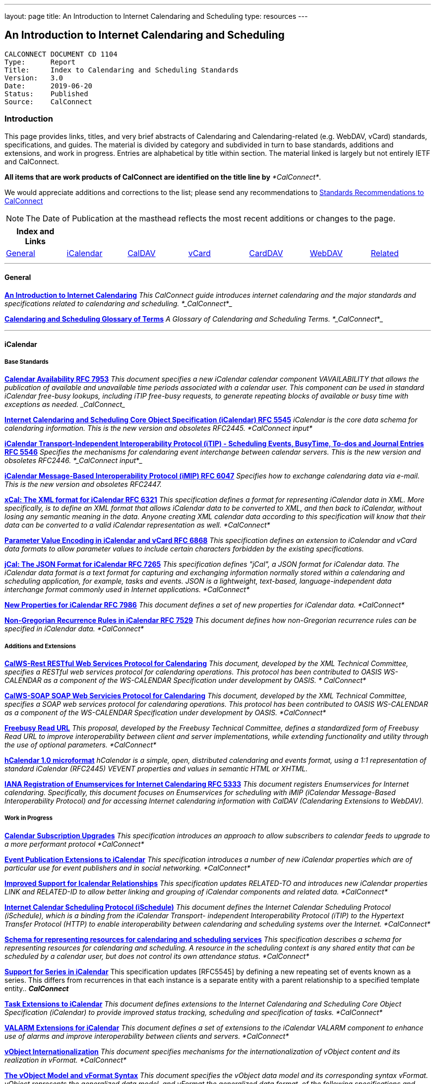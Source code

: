 ---
layout: page
title:  An Introduction to Internet Calendaring and Scheduling
type: resources
---

== An Introduction to Internet Calendaring and Scheduling

....
CALCONNECT DOCUMENT CD 1104
Type:	   Report
Title:     Index to Calendaring and Scheduling Standards
Version:   3.0
Date:      2019-06-20
Status:    Published
Source:    CalConnect
....

=== Introduction

This page provides links, titles, and very brief abstracts of
Calendaring and Calendaring-related (e.g. WebDAV, vCard) standards,
specifications, and guides. The material is divided by category and
subdivided in turn to base standards, additions and extensions, and work
in progress. Entries are alphabetical by title within section. The
material linked is largely but not entirely IETF and CalConnect.

*All items that are work products of CalConnect are identified on the
title line by* _*CalConnect*_.


We would appreciate additions and corrections to the list; please send
any recommendations to
mailto:info@calconnect.org?subject=Standards%20Recommendations[Standards Recommendations to CalConnect]



NOTE: The Date of Publication at the masthead reflects the most
recent additions or changes to the page.



[cols="^,^,^,^,^,^,^",]
|===
|*Index and Links* | | | | | |

|link:#General[General] |link:#iCalendar[iCalendar]
|link:#CalDAV[CalDAV] |link:#vCard[vCard] |link:#CardDAV[CardDAV]
|link:#WebDAV[WebDAV] |link:#Related[Related]
|===




'''''

[[General]]
==== General

link:/CD1012_Intro_Calendaring[*An Introduction to Internet
Calendaring*]
_This CalConnect guide introduces internet calendaring and the major
standards and specifications related to calendaring and scheduling.
*_CalConnect_*_

https://devguide.calconnect.org/[*Calendaring and Scheduling Glossary of
Terms*]
_A Glossary of Calendaring and Scheduling Terms.  *_CalConnect_*_


'''''

[[iCalendar]]
==== iCalendar

===== Base Standards

https://tools.ietf.org/html/rfc7953[*Calendar Availability RFC 7953*]
_This document specifies a new iCalendar calendar component
VAVAILABILITY that allows the publication of available and unavailable
time periods associated with a calendar user. This component can be used
in standard iCalendar free-busy lookups, including iTIP free-busy
requests, to generate repeating blocks of available or busy time with
exceptions as needed.  _CalConnect__

http://www.ietf.org/rfc/rfc5545.txt[*Internet Calendaring and Scheduling
Core Object Specification (iCalendar) RFC 5545*]
_iCalendar is the core data schema for calendaring information. This is
the new version and obsoletes RFC2445.  *CalConnect input*_

http://www.ietf.org/rfc/rfc5546.txt[*iCalendar Transport-Independent
Interoperability Protocol (iTIP) - Scheduling Events&#44; BusyTime&#44;
To-dos and Journal Entries RFC 5546*]
_Specifies the mechanisms for calendaring event interchange between
calendar servers. This is the new version and obsoletes RFC2446.
*_CalConnect input_*_

http://www.ietf.org/rfc/rfc6047.txt[*iCalendar Message-Based
Interoperability Protocol (iMIP) RFC 6047*]
_Specifies how to exchange calendaring data via e-mail. This is the new
version and obsoletes RFC2447._

http://tools.ietf.org/html/rfc6321[*xCal: The XML format for iCalendar
RFC 6321*]
_This specification defines a format for representing iCalendar data in
XML. More specifically, is to define an XML format that allows iCalendar
data to be converted to XML, and then back to iCalendar, without losing
any semantic meaning in the data. Anyone creating XML calendar data
according to this specification will know that their data can be
converted to a valid iCalendar representation as well.  *CalConnect*_

http://tools.ietf.org/html/rfc6868[*Parameter Value Encoding in
iCalendar and vCard RFC 6868*]
_This specification defines an extension to iCalendar and vCard data
formats to allow parameter values to include certain characters
forbidden by the existing specifications._

*http://tools.ietf.org/html/rfc7265[jCal: The JSON Format for iCalendar
RFC 7265]*
_This specification defines "jCal", a JSON format for iCalendar data.
The iCalendar data format is a text format for capturing and exchanging
information normally stored within a calendaring and scheduling
application, for example, tasks and events. JSON is a lightweight,
text-based, language-independent data interchange format commonly used
in Internet applications.  *CalConnect*_

https://tools.ietf.org/html/rfc7986[*New Properties for iCalendar RFC
7986*]
__This document defines a set of new properties for iCalendar data.
*CalConnect*__

https://datatracker.ietf.org/doc/rfc7529/[*Non-Gregorian Recurrence
Rules in iCalendar RFC 7529*]
_This document defines how non-Gregorian recurrence rules can be
specified in iCalendar data. *CalConnect*_

===== Additions and Extensions

http://calconnect.org/pubdocs/CD1011%20CalWS-Rest%20Restful%20Web%20Services%20Protocol%20for%20Calendaring.pdf[*CalWS-Rest
RESTful Web Services Protocol for Calendaring*]
_This document, developed by the XML Technical Committee, specifies a
RESTful web services protocol for calendaring operations. This protocol
has been contributed to OASIS WS-CALENDAR as a component of the
WS-CALENDAR Specification under development by OASIS. * CalConnect*_

http://calconnect.org/pubdocs/CD1301%20CalWS-SOAP%20SOAP%20Web%20Services%20Protocol%20for%20Calendaring.pdf[*CalWS-SOAP
SOAP Web Servicies Protocol for Calendaring*]
_This document, developed by the XML Technical Committee, specifies a
SOAP web services protocol for calendaring operations. This protocol has
been contributed to OASIS WS-CALENDAR as a component of the WS-CALENDAR
Specification under development by OASIS.  *CalConnect*_

http://calconnect.org/pubdocs/CD0903%20Freebusy%20Read%20URL.pdf[*Freebusy
Read URL*]
_This proposal, developed by the Freebusy Technical Committee, defines a
standardized form of Freebusy Read URL to improve interoperability
between client and server implementations, while extending functionality
and utility through the use of optional parameters. *CalConnect*_

http://microformats.org/wiki/hcalendar[*hCalendar 1.0 microformat*]
_hCalendar is a simple, open, distributed calendaring and events format,
using a 1:1 representation of standard iCalendar (RFC2445) VEVENT
properties and values in semantic HTML or XHTML._

http://www.ietf.org/rfc/rfc5333.txt[*IANA Registration of Enumservices
for Internet Calendaring RFC 5333*]
_This document registers Enumservices for Internet calendaring.
Specifically, this document focuses on Enumservices for scheduling with
iMIP (iCalendar Message-Based Interoperability Protocol) and for
accessing Internet calendaring information with CalDAV (Calendaring
Extensions to WebDAV)._

===== Work in Progress

https://datatracker.ietf.org/doc/draft-ietf-calext-subscription-upgrade/[*Calendar
Subscription Upgrades*]
_This specification introduces an approach to allow subscribers to
calendar feeds to upgrade to a more performant protocol  *CalConnect*_

https://datatracker.ietf.org/doc/draft-ietf-calext-eventpub-extensions/[*Event
Publication Extensions to iCalendar*]
_This specification introduces a number of new iCalendar properties
which are of particular use for event publishers and in social
networking.  *CalConnect*_

https://datatracker.ietf.org/doc/draft-ietf-calext-ical-relations/[*Improved
Support for Icalendar Relationships*]
_This specification updates RELATED-TO and introduces new iCalendar
properties LINK and RELATED-ID to allow better linking and grouping of
iCalendar components and related data.  *CalConnect*_

http://tools.ietf.org/html/draft-desruisseaux-ischedule[*Internet
Calendar Scheduling Protocol (iSchedule)*]
_This document defines the Internet Calendar Scheduling Protocol
(iSchedule), which is a binding from the iCalendar Transport-
independent Interoperability Protocol (iTIP) to the Hypertext Transfer
Protocol (HTTP) to enable interoperability between calendaring and
scheduling systems over the Internet.  *CalConnect*_

http://tools.ietf.org/html/draft-cal-resource-schema/[*Schema for
representing resources for calendaring and scheduling services*]
_This specification describes a schema for representing resources for
calendaring and scheduling. A resource in the scheduling context is any
shared entity that can be scheduled by a calendar user, but does not
control its own attendance status.  *CalConnect*_

https://tools.ietf.org/html/draft-douglass-icalendar-series[*Support for
Series in iCalendar*]
This specification updates [RFC5545] by defining a new repeating set of
events known as a series.  This differs from recurrences in that each
instance is a separate entity with a parent relationship to a specified
template entity..  *_CalConnect_*

https://tools.ietf.org/html/draft-apthorp-ical-tasks[*Task Extensions to
iCalendar*]
_This document defines extensions to the Internet Calendaring and
Scheduling Core Object Specification (iCalendar) to provide improved
status tracking, scheduling and specification of tasks.  *CalConnect*_

https://datatracker.ietf.org/doc/draft-ietf-calext-valarm-extensions/[*VALARM
Extensions for iCalendar*]
_This document defines a set of extensions to the iCalendar VALARM
component to enhance use of alarms and improve interoperability between
clients and servers.  *CalConnect*_

http://tools.ietf.org/html/draft-calconnect-vobject-i18n/[*vObject
Internationalization*]
_This document specifies mechanisms for the internationalization of
vObject content and its realization in vFormat.   *CalConnect*_

http://tools.ietf.org/html/draft-calconnect-vobject-vformat/[*The
vObject Model and vFormat Syntax*]
_This document specifies the vObject data model and its corresponding
syntax vFormat. vObject represents the generalized data model, and
vFormat the generalized data format, of the following specifications and
fully covers them.   *CalConnect*_

http://tools.ietf.org/html/draft-york-vpoll/[*VPOLL: Consensus
Scheduling Component for iCalendar*]
_This specification introduces a new iCalendar component which allows
for consensus scheduling, that is voting on a number of alternative
meeting or task alternatives.  *CalConnect*_


'''''

[[CalDAV]]
==== CalDAV

===== Base Standards

http://www.ietf.org/rfc/rfc4791.txt[*Calendaring Extensions to WebDAV
(CalDAV) RFC 4791*]
_This document defines extensions to the Web Distributed Authoring and
Versioning (WebDAV) protocol to specify a standard way of accessing,
managing, and sharing calendaring and scheduling information based on
the iCalendar format. This document defines the "calendar-access"
feature of CalDAV.  *CalConnect input*_

http://www.ietf.org/rfc/rfc6638.txt[*Scheduling Extensions to CalDAV RFC
6638*]
_This document defines extensions to the Calendaring Extensions to
WebDAV (CalDAV) "calendar-access" feature to specify a standard way of
performing scheduling operations with iCalendar-based calendar
components. This document defines the "calendar-auto-schedule" feature
of CalDAV.  *CalConnect*_

===== Additions and Extensions

https://www.rfc-editor.org/rfc/rfc8607.txt[*CalDAV Managed Attachments
RFC8607*]
_This specification adds an extension to the Calendaring Extensions to
WebDAV (CalDAV) to allow attachments associated with iCalendar data to
be stored and managed on the server.  *CalConnect*_

https://www.rfc-editor.org/rfc/rfc7809.txt[*CalDAV: Time Zones by
Reference RFC 7809*]
_This document defines an extension to the CalDAV calendar access
protocol to allow clients and servers to exchange iCalendar data without
the need to send full time zone data.  *CalConnect*_

http://tools.ietf.org/html/rfc6764[*Locating CalDAV and CardDAV Services
RFC 6764*]
_This specification describes how DNS SRV records, DNS TXT records and
well-known URIs can be used together or separately to locate Calendaring
Extensions to WebDAV (CalDAV) or vCard Extensions to WebDAV (CardDAV)
services.  *CalConnect input*_

===== Work in Progress

https://tools.ietf.org/html/draft-pot-caldav-sharing[*CalDAV: Calendar
Sharing*]
_This specification defines sharing calendars between users on a CalDAV
system.  *CalConnect*_

https://tools.ietf.org/html/draft-gondwana-caldav-scheduling-controls[*CalDAV
Extension for scheduling controls*]
_This document adds headers to control and restrict the scheduling
behaviour of CalDAV servers when updating calendaring resources.
*CalConnect*_

http://tools.ietf.org/html/draft-daboo-caldav-extensions[*Collected
Extensions to CalDAV*]
_This document defines a set of extensions to the CalDAV calendar access
protocol.*  CalConnect*_

_Also see link:#WebDAV[Webdav]_


'''''

[[vCard]]
==== vCard

===== Base Standards

http://www.rfc-editor.org/rfc/rfc6350.txt[*vCard Format Specification
RFC 6350*]
_This document defines the vCard data format for representing and
exchanging a variety of information about individuals and other entities
(e.g., formatted and structured name and delivery addresses, email
address, multiple telephone numbers, photograph, logo, audio clips,
etc.). This is the new version and obsoletes RFCs 2425, 2426, and 4770,
and updates RFC 2739._

http://www.rfc-editor.org/rfc/rfc6351.txt[*xCard: vCard XML
Representation RFC 6351*]
_This document defines the XML schema of the vCard data format._

http://www.rfc-editor.org/rfc/rfc6473.txt[*vCard KIND:application RFC
6473*]
_This document defines a value of "application" for the vCard KIND
property so that vCards can be used to represent software
applications._

http://www.rfc-editor.org/rfc/rfc8605.txt[*vCard Format Extensions:
ICANN Extensions for the Registration Data Access Protocol (RDAP)vRFC
8605*]
_This document defines extensions to the vCard data format for
representing and exchanging contact information used to implement the
Internet Corporation for Assigned Names and Numbers (ICANN) operational
profile for the Registration Data Access Protocol (RDAP)_

http://www.rfc-editor.org/rfc/rfc6474.txt[*vCard Format Extensions :
place of birth&#44; place and date of death RFC 6474*]
_The base vCard 4.0 specification defines a large number of properties,
including date of birth. This specification adds three new properties to
vCard 4.0, for place of birth, place of death, and date of death._

https://www.rfc-editor.org/rfc/rfc6715.txt[*vCard Format extension :
represent vCard extensions defined by the Open Mobile Alliance (OMA)
Converged Address Book (CAB) group RFC 6715*]
_This document defines extensions to the vCard data format for
representing and exchanging certain contact information. The properties
covered here have been defined by the Open Mobile Alliance Converged
Address Book group, in order to synchronize, using OMA Data
Synchronization, important contact fields that were not already defined
in the base vCard 4.0 specification._

https://www.rfc-editor.org/rfc/rfc6869.txt[*vCard KIND:device RFC
6869*]
_This document defines a value of "device" for the vCard KIND property
so that the vCard format can be used to represent computing devices such
as appliances, computers, or network elements (e.g., a server, router,
switch, printer, sensor, or phone)._

http://tools.ietf.org/html/rfc6868[*Parameter Value Encoding in
iCalendar and vCard RFC 6868*]
_This specification defines an extension to iCalendar and vCard data
formats to allow parameter values to include certain characters
forbidden by the existing specifications.  *CalConnect*_

https://www.rfc-editor.org/rfc/rfc7095.txt[*jCard: The JSON format for
vCard RFC 7095*]
_This specification defines "jCard", a JSON format for vCard data.
*CalConnect*_

===== Additions and Extensions

http://www.ietf.org/rfc/rfc2739.txt[*Calendar Attributes for vCard and
LDAP RFC 2739*]
_This memo defines three mechanisms for obtaining a URI to a user's
calendar and free/busy time. These include manual transfer of the
information, personal data exchange using the vCard format, and
directory lookup using the LDAP protocol._

http://microformats.org/wiki/hcard[*hCard 1.0 microformat*]
_hCard is a simple, open, distributed format for representing people,
companies, organizations, and places, using a 1:1 representation of
vCard (RFC2426) properties and values in semantic HTML or XHTML._

===== Work in Progress

http://tools.ietf.org/html/draft-daboo-vcard-service-type[*vCard Service
Type Parameter*]
_This document defines a "Service Type" parameter for use on various
vCard properties to help clients distinguish between different types of
communication services that may be using the same protocol, yet are
distinct._

https://datatracker.ietf.org/doc/draft-ietf-vcarddav-social-networks/[*vCard
Format Extension : To Represent the Social Network Information of an
Individual*]
_This document defines an extension to the vCard data format for
representing and exchanging a variety of social network information._

https://datatracker.ietf.org/doc/draft-yevstifeyev-vcarddav-version/[*Registration
of vCard VERSION Property Values*]
_This document registers the existing vCard VERSION property values with
IANA and contains some provisions on its generic syntax and use._

https://datatracker.ietf.org/doc/draft-cal-resource-vcard/[*vCard
representation of resources for calendaring and scheduling services*]
_This specification describes the vCard representation of resources for
calendaring and scheduling. A resource in the scheduling context is any
shared entity that can be scheduled by a calendar user, but does not
control its own attendance status.  *CalConnect*_

http://datatracker.ietf.org/doc/draft-vcard-objectclass[*Objectclass
property for vCard*]
_This specification describes a new property for vCard Format
Specification (RFC6350) to allow the specification of objectclasses.
*CalConnect*_

http://datatracker.ietf.org/doc/draft-vcard-schedulable[*Schedulable
Objectclass for vCard*]
_This specification describes a new property objectclass value for the
vCard object class property defined in
http://datatracker.ietf.org/doc/draft-vcard-objectclass[draft-vcard-objectclass]
allowing schedulable entities to be marked as such.  *CalConnect*_


'''''

[[CardDAV]]
==== CardDAV

===== Base Standards

http://www.rfc-editor.org/rfc/rfc6352.txt[*CardDAV: vCard Extensions to
Web Distributed Authoring and Versioning (WebDAV) RFC 6352*]
_This document defines extensions to the Web Distributed Authoring and
Versioning (WebDAV) protocol to specify a standard way of accessing,
managing, and sharing contact information based on the vCard format.
*CalConnect*_

===== Additional and Extensions

===== Work in Progress

https://tools.ietf.org/html/draft-pot-carddav-sharing/[*CardDAV Address
Book Sharing*]
_This specification sharing address books between users on a CardDAV
system.  *CalConnect*_

http://tools.ietf.org/html/draft-daboo-carddav-directory-gateway/[*CardDAV
Directory Gateway Extension*]
_This document defines an extension to the vCard Extensions to WebDAV
(CardDAV) protocol that allows a server to expose a directory as a
read-only address book collection.  *CalConnect*_

_Also see link:#WebDAV[Webdav]_


'''''

[[WebDAV]]
==== WebDAV

===== Base Standards

http://www.ietf.org/rfc/rfc4918.txt[*HTTP Extensions for Web Distributed
Authoring and Versioning (WebDAV) RFC 4918*]
_Web Distributed Authoring and Versioning (WebDAV) consists of a set of
methods, headers, and content-types ancillary to HTTP/1.1 for the
management of resource properties, creation and management of resource
collections, URL namespace manipulation, and resource locking (collision
avoidance)._

https://tools.ietf.org/html/rfc5397[*WebDAV Current Principal Extension
RFC 5397*]
_This specification defines a new WebDAV property that allows clients to
quickly determine the principal corresponding to the current
authenticated user._

===== Additional and Extensions

http://www.ietf.org/rfc/rfc5842.txt[*Binding Extensions to WebDAV RFC
4842*]
_This specification defines bindings, and the BIND method for creating
multiple bindings to the same resource. Creating a new binding to a
resource causes at least one new URI to be mapped to that resource.
Servers are required to ensure the integrity of any bindings that they
allow to be created._

http://www.ietf.org/rfc/rfc6578.txt[*Collection Synchronization for
WebDAV RFC 6578*]
_This specification defines an extension to WebDAV that allows efficient
synchronization of the contents of a WebDAV collection.  *CalConnect*_

http://www.ietf.org/rfc/rfc5689.txt[*Extended MKCOL for Web Distributed
Authoring and Versioning (WebDAV) RFC 5689*]
_This specification extends the Web Distributed Authoring and Versioning
(WebDAV) MKCOL (Make Collection) method to allow collections of
arbitrary resourcetype to be created and to allow properties to be set
at the same time._

http://www.ietf.org/rfc/rfc4331.txt[*Quota and Size Properties for
Distributed Authoring and Versioning (DAV) Collections RFC 4331*]
_This document discusses the properties and minor behaviors needed for
clients to interoperate with quota (size) implementations on WebDAV
repositories._

http://www.ietf.org/rfc/rfc8144.txt[*Use of the Prefer Header Field in
Web Distributed Authoring and Versioning (WebDAV) RFC 8144*]
_This specification defines how the HTTP Prefer header can be used by a
WebDAV client to request that certain behaviors be implemented by a
server while constructing a response to a successful request._
*_CalConnect_*

http://www.ietf.org/rfc/rfc5995.txt[*Using POST to Add Members to WebDAV
Collectons RFC 5995*]
_This specification defines a discovery mechanism through which servers
can advertise support for POST requests with the aforementioned "add
collection member" semantics._

http://www.ietf.org/rfc/rfc3253.txt[*Versioning Extensions to WebDAV RFC
3253*]
_This document specifies a set of methods, headers, and resource types
that define the WebDAV (Web Distributed Authoring and Versioning)
versioning extensions to the HTTP/1.1 protocol._

http://www.ietf.org/rfc/rfc5323.txt[*Web Distributed Authoring and
Versioning (WebDAV) SEARCH RFC 5323*]
_This document specifies a set of methods, headers and properties
composing WebDAV SEARCH, an application of the HTTP/1.1 protocol to
efficiently search for DAV resources based upon a set of client-
supplied criteria._

http://www.ietf.org/rfc/rfc3744.txt[*WebDAV Access Control Protocol RFC
3744*]
_This specification extends the Web Distributed Authoring and Versioning
(WebDAV) Protocol to support the server-side ordering of collection
members._

http://www.ietf.org/rfc/rfc5397.txt[*WebDAV Current Principal Extension
RFC 5397*]
_This specification defines a new WebDAV property that allows clients to
quickly determine the principal corresponding to the current
authenticated user._

http://www.ietf.org/rfc/rfc3648.txt[*WebDAV Ordered Collections Protocol
RFC 3648*]
_This specification extends the Web Distributed Authoring and Versioning
(WebDAV) Protocol to support the server-side ordering of collection
members._

===== Work in Progress

http://datatracker.ietf.org/doc/draft-douglass-server-info/[*DAV Server
Information Object*]
_This specification describes a new XML object that can be retrieved
from hosts to discover services, features and limits for that host or
domain.  *CalConnect*_

*https://tools.ietf.org/html/draft-gajda-dav-push/[Push Discovery and
Notification Dispatch Protocol]*
_This specification defines a framework and protocols for a push
notification system that allows clients, application servers and push
notification servers to interact with each other in a standardized
manner.  *CalConnect*_

https://tools.ietf.org/html/draft-pot-webdav-notifications[*WebDAV: User
Notifications*]
_This specification defines an extension to WebDAV that allows the
server to provide notifications to users.  *CalConnect*_

https://tools.ietf.org/html/draft-pot-webdav-resource-sharing[*WebDAV
Resource Sharing*]
_This specification defines an extension to WebDAV that enables the
sharing of resources between users on a WebDAV server.  *CalConnect*_


'''''

[[Related]]
==== Related

===== Base Standards

http://www.ietf.org/rfc/rfc3339.txt[*Date and Time on the Internet:
Timestamps RFC 3339*]
_This document defines a date and time format for use in Internet
protocols that is a profile of the ISO 8601 standard for representation
of dates and times using the Gregorian calendar._

https://tools.ietf.org/html/rfc6557[*Procedures for Maintaining the Time
Zone Database RFC 6557*]
_Time zone information serves as a basic protocol element in protocols,
such as the calendaring suite and DHCP. The Time Zone (TZ) Database
specifies the indices used in various protocols, as well as their
semantic meanings, for all localities throughout the world. This
database has been meticulously maintained and distributed free of charge
by a group of volunteers, coordinated by a single volunteer who is now
planning to retire. This memo specifies procedures involved with
maintenance of the TZ database and associated code, including how to
submit proposed updates, how decisions for inclusion of those updates
are made, and the selection of a designated expert by and for the time
zone community. The intent of this memo is, to the extent possible, to
document existing practice and provide a means to ease succession of the
database maintainers._

https://www.rfc-editor.org/rfc/rfc7808.txt[*Time Zone Data Distribution
Service RFC 7808*]
__This document defines a time zone data distribution service that
allows reliable, secure and fast delivery of time zone data to client
systems such as calendaring and scheduling applications or operating
systems.  *CalConnect*__

https://www.rfc-editor.org/rfc/rfc8536.txt[*The Time Zone Information
Format (TZif) RFC 8536*]
_This document defines the Time Zone Information File Format for
representing and exchanging time zone information, independent of any
particular service or protocol.  A MIME media type for this format is
also defined._  *_CalConnect_*

===== Additions and Extensions

===== Work in Progress

https://datatracker.ietf.org/doc/draft-daboo-aggregated-service-discovery/[*Automated
Service Configuration*]
_This specification describes how clients can discover multiple services
to configure themselves with a minimum of user-provided information, as
short as possible sequence of queries and with a minimum of overhead for
administrators of the services.  *_CalConnect_*_

https://tools.ietf.org/html/draft-ietf-calext-jscalendar/[*JSCalendar: A
JSON representation of calendar data*]
_This specification defines a data model and JSON representation of
calendar data that can be used for storage and data exchange in a
calendaring and scheduling environment. It aims to be an alternative to
the widely deployed iCalendar data format and to be unambiguous,
extendable and simple to process.  *_CalConnect_*_

https://datatracker.ietf.org/doc/draft-stepanek-jscontact/[*JSContact: A
JSON representation of addressbook data*]
_This specification defines a data model and JSON representation of
contact information that can be used for data storage and exchange in
address book or directory applications.  *_CalConnect_*_

http://tools.ietf.org/html/draft-murchison-tzdist-geolocate-01[*The Time
Zone Data Distribution Service (TZDIST) Geolocate Extension*]
_This document defines an extension to the Time Zone Data Distribution
Service (RFC 7808) to allow a client to determine the correct timezone
for a geographic point location using a 'geo' URI (RFC 5870)._
*_CalConnect_*

http://tools.ietf.org/html/draft-douglass-timezone-xml/[*Timezone XML
Specification*]
_This specification describes a format for describing timezone
information for software and services.  *CalConnect*_

http://docs.oasis-open.org/ws-calendar/ws-calendar/v1.0/ws-calendar-1.0-spec.html[*WS-Calendar*]
_WS-Calendar is an OASIS cross-domain standard for passing schedule and
interval information between and within services  *CalConnect input* _

'''''


Translation to Bulgarian: Please see
http://www.fatcow.com/edu/calendaring-standards-bl/.
